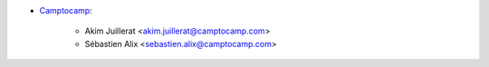 * `Camptocamp <https://www.camptocamp.com>`_:

    * Akim Juillerat <akim.juillerat@camptocamp.com>
    * Sébastien Alix <sebastien.alix@camptocamp.com>
